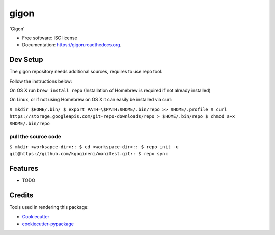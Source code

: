 ===============================
gigon
===============================

.. image:: https://img.shields.io/pypi/v/gigon.svg
        :target: https://pypi.python.org/pypi/gigon

.. image:: https://img.shields.io/travis/kgogineni/gigon.svg
        :target: https://travis-ci.org/kgogineni/gigon

.. image:: https://readthedocs.org/projects/gigon/badge/?version=latest
        :target: https://readthedocs.org/projects/gigon/?badge=latest
        :alt: Documentation Status


'Gigon'

* Free software: ISC license
* Documentation: https://gigon.readthedocs.org.

Dev Setup
---------
The gigon repository needs additional sources, requires to use repo tool.

Follow the instructions below:

On OS X run
``brew install repo`` (Installation of Homebrew is required if not already installed)

On Linux, or if not using Homebrew on OS X it can easily be installed via curl:

``$ mkdir $HOME/.bin/
$ export PATH=\$PATH:$HOME/.bin/repo >> $HOME/.profile
$ curl https://storage.googleapis.com/git-repo-downloads/repo > $HOME/.bin/repo
$ chmod a+x $HOME/.bin/repo``

pull the source code
====================
``$ mkdir <worksapce-dir>::
$ cd <workspace-dir>::
$ repo init -u git@https://github.com/kgogineni/manifest.git::
$ repo sync``


Features
--------

* TODO

Credits
---------

Tools used in rendering this package:

*  Cookiecutter_
*  `cookiecutter-pypackage`_

.. _Cookiecutter: https://github.com/audreyr/cookiecutter
.. _`cookiecutter-pypackage`: https://github.com/audreyr/cookiecutter-pypackage
